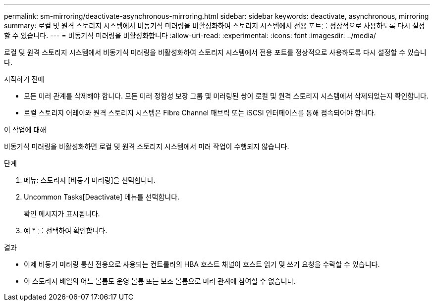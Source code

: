 ---
permalink: sm-mirroring/deactivate-asynchronous-mirroring.html 
sidebar: sidebar 
keywords: deactivate, asynchronous, mirroring 
summary: 로컬 및 원격 스토리지 시스템에서 비동기식 미러링을 비활성화하여 스토리지 시스템에서 전용 포트를 정상적으로 사용하도록 다시 설정할 수 있습니다. 
---
= 비동기식 미러링을 비활성화합니다
:allow-uri-read: 
:experimental: 
:icons: font
:imagesdir: ../media/


[role="lead"]
로컬 및 원격 스토리지 시스템에서 비동기식 미러링을 비활성화하여 스토리지 시스템에서 전용 포트를 정상적으로 사용하도록 다시 설정할 수 있습니다.

.시작하기 전에
* 모든 미러 관계를 삭제해야 합니다. 모든 미러 정합성 보장 그룹 및 미러링된 쌍이 로컬 및 원격 스토리지 시스템에서 삭제되었는지 확인합니다.
* 로컬 스토리지 어레이와 원격 스토리지 시스템은 Fibre Channel 패브릭 또는 iSCSI 인터페이스를 통해 접속되어야 합니다.


.이 작업에 대해
비동기식 미러링을 비활성화하면 로컬 및 원격 스토리지 시스템에서 미러 작업이 수행되지 않습니다.

.단계
. 메뉴: 스토리지 [비동기 미러링]을 선택합니다.
. Uncommon Tasks[Deactivate] 메뉴를 선택합니다.
+
확인 메시지가 표시됩니다.

. 예 * 를 선택하여 확인합니다.


.결과
* 이제 비동기 미러링 통신 전용으로 사용되는 컨트롤러의 HBA 호스트 채널이 호스트 읽기 및 쓰기 요청을 수락할 수 있습니다.
* 이 스토리지 배열의 어느 볼륨도 운영 볼륨 또는 보조 볼륨으로 미러 관계에 참여할 수 없습니다.

